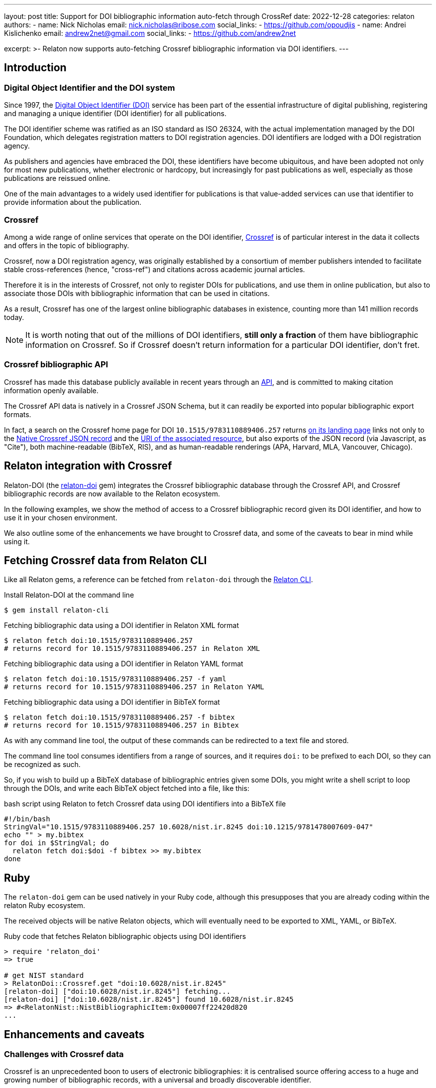 ---
layout: post
title: Support for DOI bibliographic information auto-fetch through CrossRef
date: 2022-12-28
categories: relaton
authors:
  -
    name: Nick Nicholas
    email: nick.nicholas@ribose.com
    social_links:
      - https://github.com/opoudjis
  -
    name: Andrei Kislichenko
    email: andrew2net@gmail.com
    social_links:
      - https://github.com/andrew2net

excerpt: >-
  Relaton now supports auto-fetching Crossref bibliographic information via DOI
  identifiers.
---

== Introduction

=== Digital Object Identifier and the DOI system

Since 1997, the https://www.doi.org[Digital Object Identifier (DOI)] service has
been part of the essential infrastructure of digital publishing, registering and
managing a unique identifier (DOI identifier) for all publications.

The DOI identifier scheme was ratified as an ISO standard as ISO 26324, with the
actual implementation managed by the DOI Foundation, which delegates
registration matters to DOI registration agencies. DOI identifiers are lodged
with a DOI registration agency.

As publishers and agencies have embraced the DOI, these identifiers have become
ubiquitous, and have been adopted not only for most new publications, whether
electronic or hardcopy, but increasingly for past publications as well,
especially as those publications are reissued online.

One of the main advantages to a widely used identifier for publications is that
value-added services can use that identifier to provide information about the
publication.

=== Crossref

Among a wide range of online services that operate on the DOI identifier,
https://www.crossref.org[Crossref] is of particular interest in the data it
collects and offers in the topic of bibliography.

Crossref, now a DOI registration agency, was originally established by a
consortium of member publishers intended to facilitate stable cross-references
(hence, "cross-ref") and citations across academic journal articles.

Therefore it is in the interests of Crossref, not only to register DOIs
for publications, and use them in online publication, but also to associate
those DOIs with bibliographic information that can be used in citations.

As a result, Crossref has one of the largest online bibliographic databases in
existence, counting more than 141 million records today.

NOTE: It is worth noting that out of the millions of DOI identifiers,
*still only a fraction* of them have bibliographic information on Crossref. So
if Crossref doesn't return information for a particular DOI identifier, don't
fret.

=== Crossref bibliographic API

Crossref has made this database publicly available
in recent years through an
https://www.crossref.org/documentation/retrieve-metadata/rest-api/[API],
and is committed to making citation information openly available.

The Crossref API data is natively in a Crossref JSON Schema, but it can readily
be exported into popular bibliographic export formats.

In fact, a search on the Crossref home page for DOI `10.1515/9783110889406.257`
returns
https://search.crossref.org/?from_ui=yes&q=10.1515/9783110889406.257[on its landing page]
links not only to the
https://api.crossref.org/v1/works/10.1515/9783110889406.257[Native Crossref JSON record]
and the
https://www.degruyter.com/document/doi/10.1515/9783110889406.257/html[URI of the associated resource],
but also exports of the JSON record (via Javascript, as "Cite"), both
machine-readable (BibTeX, RIS), and as human-readable renderings (APA, Harvard,
MLA, Vancouver, Chicago).


== Relaton integration with Crossref

Relaton-DOI (the https://github.com/relaton/relaton-doi/[relaton-doi] gem)
integrates the Crossref bibliographic database through the Crossref API, and
Crossref bibliographic records are now available to the Relaton ecosystem.

In the following examples, we show the method of access to a Crossref
bibliographic record given its DOI identifier, and how to use it in your chosen
environment.

We also outline some of the enhancements we have brought to Crossref data, and
some of the caveats to bear in mind while using it.


== Fetching Crossref data from Relaton CLI

Like all Relaton gems, a reference can be fetched from `relaton-doi` through the
https://github.com/relaton/relaton-cli/[Relaton CLI].

.Install Relaton-DOI at the command line
[source,console]
----
$ gem install relaton-cli
----

.Fetching bibliographic data using a DOI identifier in Relaton XML format
[source,console]
----
$ relaton fetch doi:10.1515/9783110889406.257
# returns record for 10.1515/9783110889406.257 in Relaton XML
----

.Fetching bibliographic data using a DOI identifier in Relaton YAML format
[source,console]
----
$ relaton fetch doi:10.1515/9783110889406.257 -f yaml
# returns record for 10.1515/9783110889406.257 in Relaton YAML
----

.Fetching bibliographic data using a DOI identifier in BibTeX format
[source,console]
----
$ relaton fetch doi:10.1515/9783110889406.257 -f bibtex
# returns record for 10.1515/9783110889406.257 in Bibtex
----

As with any command line tool, the output of these commands can be redirected to
a text file and stored.

The command line tool consumes identifiers from a range of sources, and it
requires `doi:` to be prefixed to each DOI, so they can be recognized as such.

So, if you wish to build up a BibTeX database of bibliographic entries given some DOIs, you
might write a shell script to loop through the DOIs, and write each BibTeX object fetched into a file,
like this:

.bash script using Relaton to fetch Crossref data using DOI identifiers into a BibTeX file
[source,sh]
----
#!/bin/bash
StringVal="10.1515/9783110889406.257 10.6028/nist.ir.8245 doi:10.1215/9781478007609-047"
echo "" > my.bibtex
for doi in $StringVal; do
  relaton fetch doi:$doi -f bibtex >> my.bibtex
done
----

== Ruby

The `relaton-doi` gem can be used natively in your Ruby code, although this
presupposes that you are already coding within the relaton Ruby ecosystem.

The received objects will be native Relaton objects, which will eventually need
to be exported to XML, YAML, or BibTeX.

.Ruby code that fetches Relaton bibliographic objects using DOI identifiers
[source,ruby]
----
> require 'relaton_doi'
=> true

# get NIST standard
> RelatonDoi::Crossref.get "doi:10.6028/nist.ir.8245"
[relaton-doi] ["doi:10.6028/nist.ir.8245"] fetching...
[relaton-doi] ["doi:10.6028/nist.ir.8245"] found 10.6028/nist.ir.8245
=> #<RelatonNist::NistBibliographicItem:0x00007ff22420d820
...
----


== Enhancements and caveats

=== Challenges with Crossref data

Crossref is an unprecedented boon to users of electronic bibliographies: it is
centralised source offering access to a huge and growing number of bibliographic
records, with a universal and broadly discoverable identifier.

That said, there are downsides to the bibliographic metadata from Crossref:

* Quality of bibliographic data is highly variable;
* Metadata provided by Crossref is not normalized;
* Encoding of metadata is often inconsistent;
* Critical data is often missing.

These caveats stem from the fact that Crossref metadata is entered by the
publishers themselves, and there is no effort in normalizing data provided
by the different publishers.

We encourage users to use Crossref data as a first pass to populating
bibliographic information quickly and at scale, but we also recommend that users
review the bibliographic data fetched, and fill in any gaps they can identify.


== Relaton repairs Crossref data

Relaton-DOI implements a number of enhancement mechanisms on top of the Crossref
API data to remedy some of the clearly missing information.


=== Missing host items

Crossref does not normally in the fetched record any details of the *host item*
-- the edited volume or proceedings that a paper may be included in.

So the Crossref record will include the title of the volume the chapter or
paper is included in, as well as the publisher and place of publication. However, it will not include the editors
of the edited volume or proceedings.

So a search for `10.1515/9783110889406.257` natively returns, in BibteX:

.Host item missing in Crossref bibliographic data
[source,bibtex]
----
@incollection{Heller,
  doi = {10.1515/9783110889406.257},
  url = {https://www.degruyter.com/document/doi/10.1515/9783110889406.257/html},
  publisher = {{DE} {GRUYTER} {MOUTON}},
  author = {Monica Heller},
  title = {Gender and public space in a bilingual school},
  booktitle = {Multilingualism, Second Language Learning, and Gender}
}
----

But the editors of the volume
_Multilingualism, Second Language Learning, and Gender_
are *not* included in the Crossref record. Relaton-DOI makes a best-effort
search, and will in most cases return the editors as well as the author.

So in the foregoing case, Relaton-DOI will look up the record for the edited
volume
_Multilingualism, Second Language Learning, and Gender_,
and the record it returns will include its editors.

.Host item restored to Crossref bibliographic data
[source,bibtex]
----
@inbook{heller-a,
  title = {Gender and public space in a bilingual school},
  author = {Heller, Monica},
  editor = {Pavlenko, Aneta and Blackledge, Adrian and Piller, Ingrid and Teutsch-Dwyer, Marya},
  booktitle = {Multilingualism, Second Language Learning, and Gender},
  publisher = {DE GRUYTER MOUTON},
  address = {Berlin},
  timestamp = {2023-01-15},
  doi = {10.1515/9783110889406.257},
  url = {https://www.degruyter.com/document/doi/10.1515/9783110889406.257/html}
}
----

=== Stray delimiters in data fields

Some Crossref records, particularly from older bibliographic sources, have messy
data incorporating delimiters.

For example, the record for `10.5962/bhl.title.124254`, a publication from the
year 1852, includes trailing punctuation in its title, place of publication, and
publisher fields. These issues should not exist in the data.

.Crossref fields containing stray delimiters
[source,bibtex]
----
@book{kuster1852a,
  title = {Die Gattungen Pupa, Megaspira, Balea und Tornatellina : in Abbildungen nach der Natur mit Beschreibungen /},
  author = {H. C. Kuster and Johann Hieronymus Chemnitz and Friedrich Heinrich Wilhelm Martini},
  publisher = {Verlag von Bauer und Raspe (Julius Merz),},
  year = {1852},
  address = {Nürnberg :},
  doi = {http://dx.doi.org/10.5962/bhl.title.124254},
  url = {http://www.biodiversitylibrary.org/bibliography/124254}
}
----

Relaton-DOI cleans up the fields to the extent reasonable:

.Crossref data in Relaton cleaned up of stray delimiters
[source,bibtex]
----
@book{kuster1852a,
  title = {Die Gattungen Pupa, Megaspira, Balea und Tornatellina : in Abbildungen nach der Natur mit Beschreibungen},
  author = {Kuster, H. C. and Chemnitz, Johann Hieronymus and Martini, Friedrich Heinrich Wilhelm},
  publisher = {Verlag von Bauer und Raspe (Julius Merz)},
  year = {1852},
  address = {Nürnberg},
  timestamp = {2023-02-02},
  doi = {http://dx.doi.org/10.5962/bhl.title.124254},
  url = {http://www.biodiversitylibrary.org/bibliography/124254}
}
----

=== Capitalization of names

On occasion, author and editor names appear in all capital letters.

Relaton-DOI will change these to *title case*, so long as the name is more than
two letters long.

You may need to review the results, to catch *camel case* exceptions such as
"MacDonald".


=== Uncorrectable and irrecoverable Crossref data (caveats)

There are however areas where Crossref is missing information, and for which
nothing can be done but to emend the record after fetching it.

In particular:

==== Page numbers of journal articles missing

Crossref quite often omits the page numbers of a journal article, even though it
retains the volume and issue of the article.

NOTE: Page numbers are no longer essential for online access; but if a journal
is published in print, or even in a medium emulating print (PDF), page numbers
are still expected in citations.

==== Missing series information

Crossref usually does not include the series of a monograph in its data.

==== Undifferentiated volume numbering for restarted journals

Some journals restart their volume numbering while keeping the same title; in a
few cases, they do so multiple times.

Bibliographies indicate this where applicable, before the volume number ("New
Series", "3rd Series"). Crossref does not differentiate between different runs
(i.e. numberings) of journals, so that information cannot be included in any
citations.

==== Missing host item

The details of the host item may be impractical to retrieve, particularly if the
host item is a large reference work, containing many items each with their own
DOI.

==== Non-normalized place of publication

The place of publication is free text, and is not systematically broken down
into city, region, country.

==== Author names not broken down properly

Occasionally, a personal name is not broken down into forename and surname, but
is presented in its entirety as the surname.

==== Non-normalized organization names and their abbreviations

Records may use abbreviations of organisations instead of the full names, and
some records may mix the two in different fields (e.g. both "IEEE" and
"Institute of Electric and Electronic Engineers").

==== Missing publication identifiers

The identifiers of standards and reports are often not included in the record.


== Conclusion

Relaton now supports bibliographic information fetching using DOI identifiers
through the Crossref service.

Despite the inherent data deficiencies of the Crossref database, it is
nonetheless a boon for users who wish to retrieve citable information.

As well said in old adage, *something is better than nothing*. And to keep us
feeling warm and fuzzy, any improvement in Crossref metadata by the publishers
will benefit all Relaton users!
